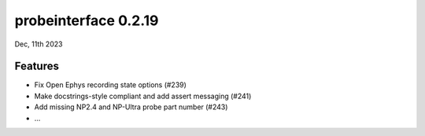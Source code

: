 probeinterface 0.2.19
---------------------

Dec, 11th 2023


Features
^^^^^^^^

* Fix Open Ephys recording state options (#239)
* Make docstrings-style compliant and add assert messaging (#241)
* Add missing NP2.4 and NP-Ultra probe part number (#243)
* ...
